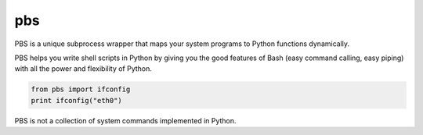
.. index::
   pair: Command line tool ; pbs


.. _pbs:

=======
pbs
=======


.. seealso::

   - https://github.com/amoffat/pbs



PBS is a unique subprocess wrapper that maps your system programs to Python
functions dynamically.

PBS helps you write shell scripts in Python by giving you the good features of
Bash (easy command calling, easy piping) with all the power and flexibility of
Python.


.. code-block:: python

    from pbs import ifconfig
    print ifconfig("eth0")


PBS is not a collection of system commands implemented in Python.
